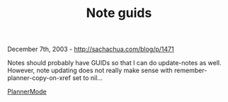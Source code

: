 #+TITLE: Note guids

December 7th, 2003 -
[[http://sachachua.com/blog/p/1471][http://sachachua.com/blog/p/1471]]

Notes should probably have GUIDs so that I can do update-notes as
 well. However, note updating does not really make sense with
 remember-planner-copy-on-xref set to nil...

[[http://sachachua.com/notebook/wiki/PlannerMode][PlannerMode]]
